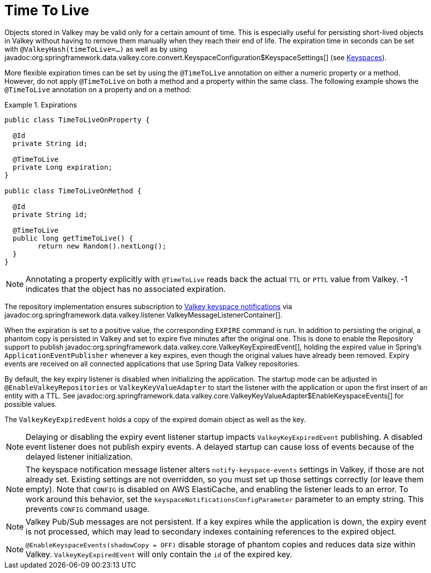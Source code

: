 [[redis.repositories.expirations]]
= Time To Live

Objects stored in Valkey may be valid only for a certain amount of time.
This is especially useful for persisting short-lived objects in Valkey without having to remove them manually when they reach their end of life.
The expiration time in seconds can be set with `@ValkeyHash(timeToLive=...)` as well as by using javadoc:org.springframework.data.valkey.core.convert.KeyspaceConfiguration$KeyspaceSettings[] (see xref:redis/redis-repositories/keyspaces.adoc[Keyspaces]).

More flexible expiration times can be set by using the `@TimeToLive` annotation on either a numeric property or a method.
However, do not apply `@TimeToLive` on both a method and a property within the same class.
The following example shows the `@TimeToLive` annotation on a property and on a method:

.Expirations
====
[source,java]
----
public class TimeToLiveOnProperty {

  @Id
  private String id;

  @TimeToLive
  private Long expiration;
}

public class TimeToLiveOnMethod {

  @Id
  private String id;

  @TimeToLive
  public long getTimeToLive() {
  	return new Random().nextLong();
  }
}
----
====

NOTE: Annotating a property explicitly with `@TimeToLive` reads back the actual `TTL` or `PTTL` value from Valkey. -1 indicates that the object has no associated expiration.

The repository implementation ensures subscription to https://redis.io/topics/notifications[Valkey keyspace notifications] via javadoc:org.springframework.data.valkey.listener.ValkeyMessageListenerContainer[].

When the expiration is set to a positive value, the corresponding `EXPIRE` command is run.
In addition to persisting the original, a phantom copy is persisted in Valkey and set to expire five minutes after the original one.
This is done to enable the Repository support to publish javadoc:org.springframework.data.valkey.core.ValkeyKeyExpiredEvent[], holding the expired value in Spring's `ApplicationEventPublisher` whenever a key expires, even though the original values have already been removed.
Expiry events are received on all connected applications that use Spring Data Valkey repositories.

By default, the key expiry listener is disabled when initializing the application.
The startup mode can be adjusted in `@EnableValkeyRepositories` or `ValkeyKeyValueAdapter` to start the listener with the application or upon the first insert of an entity with a TTL.
See javadoc:org.springframework.data.valkey.core.ValkeyKeyValueAdapter$EnableKeyspaceEvents[] for possible values.

The `ValkeyKeyExpiredEvent` holds a copy of the expired domain object as well as the key.

NOTE: Delaying or disabling the expiry event listener startup impacts `ValkeyKeyExpiredEvent` publishing.
A disabled event listener does not publish expiry events.
A delayed startup can cause loss of events because of the delayed listener initialization.

NOTE: The keyspace notification message listener alters `notify-keyspace-events` settings in Valkey, if those are not already set.
Existing settings are not overridden, so you must set up those settings correctly (or leave them empty).
Note that `CONFIG` is disabled on AWS ElastiCache, and enabling the listener leads to an error.
To work around this behavior, set the `keyspaceNotificationsConfigParameter` parameter to an empty string.
This prevents `CONFIG` command usage.

NOTE: Valkey Pub/Sub messages are not persistent.
If a key expires while the application is down, the expiry event is not processed, which may lead to secondary indexes containing references to the expired object.

NOTE: `@EnableKeyspaceEvents(shadowCopy = OFF)` disable storage of phantom copies and reduces data size within Valkey. `ValkeyKeyExpiredEvent` will only contain the `id` of the expired key.

